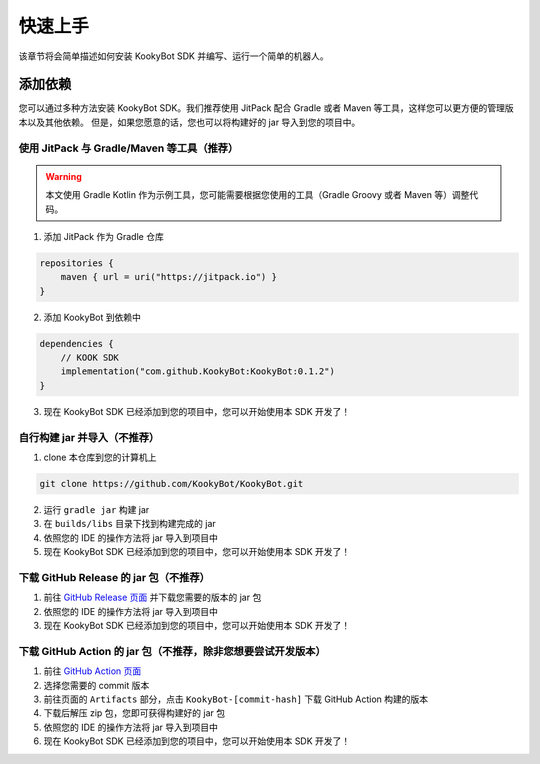 快速上手
========

该章节将会简单描述如何安装 KookyBot SDK 并编写、运行一个简单的机器人。

添加依赖
--------

您可以通过多种方法安装 KookyBot SDK。我们推荐使用 JitPack 配合 Gradle
或者 Maven 等工具，这样您可以更方便的管理版本以及其他依赖。
但是，如果您愿意的话，您也可以将构建好的 jar 导入到您的项目中。

使用 JitPack 与 Gradle/Maven 等工具（推荐）
~~~~~~~~~~~~~~~~~~~~~~~~~~~~~~~~~~~~~~~~~~~

.. warning::

   本文使用 Gradle Kotlin 作为示例工具，您可能需要根据您使用的工具（Gradle Groovy 或者 Maven 等）调整代码。

1. 添加 JitPack 作为 Gradle 仓库

.. code:: kotlin

   repositories {
       maven { url = uri("https://jitpack.io") }
   }

2. 添加 KookyBot 到依赖中

.. code:: kotlin

   dependencies {
       // KOOK SDK
       implementation("com.github.KookyBot:KookyBot:0.1.2")
   }

3. 现在 KookyBot SDK 已经添加到您的项目中，您可以开始使用本 SDK 开发了！

自行构建 jar 并导入（不推荐）
~~~~~~~~~~~~~~~~~~~~~~~~~~~~~

1. clone 本仓库到您的计算机上

.. code:: bash

   git clone https://github.com/KookyBot/KookyBot.git

2. 运行 ``gradle jar`` 构建 jar
3. 在 ``builds/libs`` 目录下找到构建完成的 jar
4. 依照您的 IDE 的操作方法将 jar 导入到项目中
5. 现在 KookyBot SDK 已经添加到您的项目中，您可以开始使用本 SDK 开发了！

下载 GitHub Release 的 jar 包（不推荐）
~~~~~~~~~~~~~~~~~~~~~~~~~~~~~~~~~~~~~~~

1. 前往 `GitHub Release 页面`_ 并下载您需要的版本的 jar 包
2. 依照您的 IDE 的操作方法将 jar 导入到项目中
3. 现在 KookyBot SDK 已经添加到您的项目中，您可以开始使用本 SDK 开发了！

下载 GitHub Action 的 jar 包（不推荐，除非您想要尝试开发版本）
~~~~~~~~~~~~~~~~~~~~~~~~~~~~~~~~~~~~~~~~~~~~~~~~~~~~~~~~~~~~~~

1. 前往 `GitHub Action 页面`_
2. 选择您需要的 commit 版本
3. 前往页面的 ``Artifacts`` 部分，点击 ``KookyBot-[commit-hash]`` 下载
   GitHub Action 构建的版本
4. 下载后解压 zip 包，您即可获得构建好的 jar 包
5. 依照您的 IDE 的操作方法将 jar 导入到项目中
6. 现在 KookyBot SDK 已经添加到您的项目中，您可以开始使用本 SDK 开发了！

.. _GitHub Release 页面: https://github.com/KookyBot/KookyBot/releases
.. _GitHub Action 页面: https://github.com/KookyBot/KookyBot/actions
